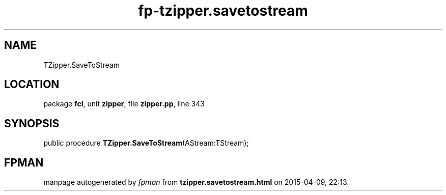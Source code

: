 .\" file autogenerated by fpman
.TH "fp-tzipper.savetostream" 3 "2014-03-14" "fpman" "Free Pascal Programmer's Manual"
.SH NAME
TZipper.SaveToStream
.SH LOCATION
package \fBfcl\fR, unit \fBzipper\fR, file \fBzipper.pp\fR, line 343
.SH SYNOPSIS
public procedure \fBTZipper.SaveToStream\fR(AStream:TStream);
.SH FPMAN
manpage autogenerated by \fIfpman\fR from \fBtzipper.savetostream.html\fR on 2015-04-09, 22:13.

